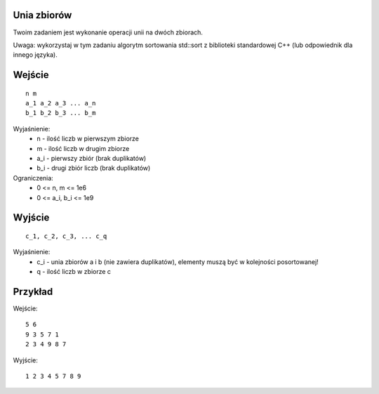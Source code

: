 Unia zbiorów
============

Twoim zadaniem jest wykonanie operacji unii na dwóch zbiorach.

Uwaga: wykorzystaj w tym zadaniu algorytm sortowania std::sort z biblioteki standardowej C++ (lub odpowiednik dla innego języka).

Wejście
=======

::

    n m
    a_1 a_2 a_3 ... a_n
    b_1 b_2 b_3 ... b_m
    
Wyjaśnienie:
  - n - ilość liczb w pierwszym zbiorze
  - m - ilość liczb w drugim zbiorze
  - a_i - pierwszy zbiór (brak duplikatów)
  - b_i - drugi zbiór liczb (brak duplikatów)
  
Ograniczenia:
  - 0 <= n, m <= 1e6
  - 0 <= a_i, b_i <= 1e9

Wyjście
=======
::

    c_1, c_2, c_3, ... c_q

Wyjaśnienie:
  - c_i - unia zbiorów a i b (nie zawiera duplikatów), elementy muszą być w kolejności posortowanej!
  - q - ilość liczb w zbiorze c


Przykład
========

Wejście::

    5 6
    9 3 5 7 1
    2 3 4 9 8 7

Wyjście::

    1 2 3 4 5 7 8 9

